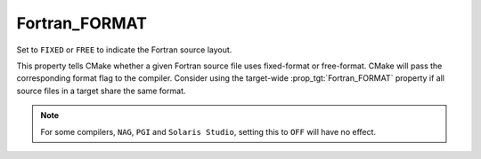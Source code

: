 Fortran_FORMAT
--------------

Set to ``FIXED`` or ``FREE`` to indicate the Fortran source layout.

This property tells CMake whether a given Fortran source file uses
fixed-format or free-format.  CMake will pass the corresponding format flag
to the compiler.  Consider using the target-wide :prop_tgt:`Fortran_FORMAT`
property if all source files in a target share the same format.

.. note:: For some compilers, ``NAG``, ``PGI`` and ``Solaris Studio``,
          setting this to ``OFF`` will have no effect.
